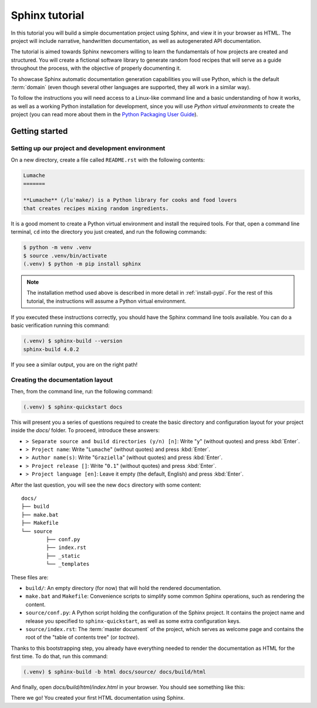 .. _tutorial:

===============
Sphinx tutorial
===============

In this tutorial you will build a simple documentation project using Sphinx,
and view it in your browser as HTML.
The project will include narrative, handwritten documentation,
as well as autogenerated API documentation.

The tutorial is aimed towards Sphinx newcomers
willing to learn the fundamentals of how projects are created and structured.
You will create a fictional software library to generate random food recipes
that will serve as a guide throughout the process,
with the objective of properly documenting it.

To showcase Sphinx automatic documentation generation capabilities
you will use Python, which is the default :term:`domain`
(even though several other languages are supported,
they all work in a similar way).

To follow the instructions you will need access to a Linux-like command line
and a basic understanding of how it works,
as well as a working Python installation for development,
since you will use *Python virtual environments* to create the project
(you can read more about them in the `Python Packaging User Guide`_).

.. _Python Packaging User Guide: https://packaging.python.org/guides/installing-using-pip-and-virtual-environments/#creating-a-virtual-environment

Getting started
---------------

Setting up our project and development environment
..................................................

On a new directory,
create a file called ``README.rst``
with the following contents:

.. code-block:: rest

   Lumache
   =======

   **Lumache** (/luˈmake/) is a Python library for cooks and food lovers
   that creates recipes mixing random ingredients.

It is a good moment to create a Python virtual environment
and install the required tools.
For that, open a command line terminal,
``cd`` into the directory you just created,
and run the following commands:

.. code-block:: bash

   $ python -m venv .venv
   $ source .venv/bin/activate
   (.venv) $ python -m pip install sphinx

.. note::

   The installation method used above
   is described in more detail in :ref:`install-pypi`.
   For the rest of this tutorial,
   the instructions will assume a Python virtual environment.

If you executed these instructions correctly,
you should have the Sphinx command line tools available.
You can do a basic verification running this command:

.. code-block:: bash

   (.venv) $ sphinx-build --version
   sphinx-build 4.0.2

If you see a similar output, you are on the right path!

Creating the documentation layout
.................................

Then, from the command line,
run the following command:

.. code-block:: bash

   (.venv) $ sphinx-quickstart docs

This will present you a series of questions
required to create the basic directory and configuration layout for your project
inside the `docs/` folder.
To proceed, introduce these answers:

- ``> Separate source and build directories (y/n) [n]``: Write "``y``" (without quotes)
  and press :kbd:`Enter`.
- ``> Project name``: Write "``Lumache``" (without quotes)
  and press :kbd:`Enter`.
- ``> Author name(s)``: Write "``Graziella``" (without quotes)
  and press :kbd:`Enter`.
- ``> Project release []``: Write "``0.1``" (without quotes)
  and press :kbd:`Enter`.
- ``> Project language [en]``: Leave it empty (the default, English)
  and press :kbd:`Enter`.

After the last question,
you will see the new ``docs`` directory with some content::

	docs/
	├── build
	├── make.bat
	├── Makefile
	└── source
		├── conf.py
		├── index.rst
		├── _static
		└── _templates

These files are:

- ``build/``: An empty directory (for now)
  that will hold the rendered documentation.
- ``make.bat`` and ``Makefile``: Convenience scripts
  to simplify some common Sphinx operations,
  such as rendering the content.
- ``source/conf.py``: A Python script holding the configuration of the Sphinx project.
  It contains the project name and release you specified to ``sphinx-quickstart``,
  as well as some extra configuration keys.
- ``source/index.rst``: The :term:`master document` of the project,
  which serves as welcome page
  and contains the root of the "table of contents tree" (or *toctree*).

Thanks to this bootstrapping step,
you already have everything needed
to render the documentation as HTML for the first time.
To do that, run this command:

.. code-block:: bash

   (.venv) $ sphinx-build -b html docs/source/ docs/build/html

And finally, open `docs/build/html/index.html` in your browser.
You should see something like this:

.. image:: /_static/tutorial/lumache-first-light.png

There we go! You created your first HTML documentation using Sphinx.

.. todo::

   To make this self-contained, we need:

   * Basic editing of the ``index.rst``,
   * A mention to "next steps" to the rest of the documentation
